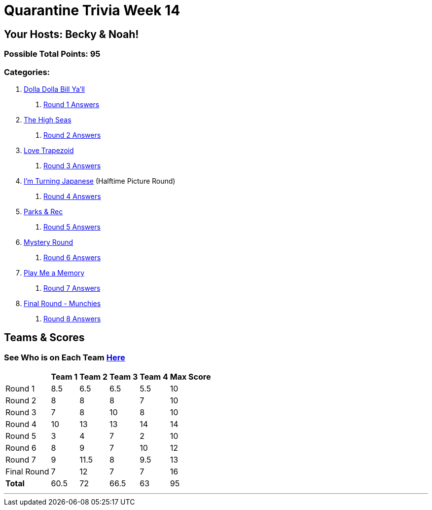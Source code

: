 = Quarantine Trivia Week 14
:basepath: Sept26/questions/round

== Your Hosts: Becky & Noah!

=== Possible Total Points: 95

=== Categories:

1. link:{basepath}1/round1_q.html[Dolla Dolla Bill Ya'll]
    a. link:{basepath}1/round1_ans.html[Round 1 Answers]
2. link:{basepath}2/round2_q.html[The High Seas]
    a. link:{basepath}2/round2_ans.html[Round 2 Answers]
3. link:{basepath}3/round3_q.html[Love Trapezoid]
    a. link:{basepath}3/round3_ans.html[Round 3 Answers]
4. link:{basepath}4/round4_q.html[I'm Turning Japanese] (Halftime Picture Round)
    a. link:{basepath}4/round4_ans.html[Round 4 Answers]
5. link:{basepath}5/round5_q.html[Parks & Rec]
    a. link:{basepath}5/round5_ans.html[Round 5 Answers]
6. link:{basepath}6/round6_q.html[Mystery Round]
    a. link:{basepath}6/round6_ans.html[Round 6 Answers]
7. link:{basepath}7/round7_q.html[Play Me a Memory]
    a. link:{basepath}7/round7_ans.html[Round 7 Answers]
8. link:{basepath}8/round8_q.html[Final Round - Munchies]
    a. link:{basepath}8/round8_ans.html[Round 8 Answers]

== Teams & Scores

=== See Who is on Each Team link:./teams/sept26teams.html[Here]

[%autowidth,stripes=even,]
|===
|            | Team 1 | Team 2 | Team 3 | Team 4 | Max Score

|Round 1     |8.5     |6.5     |6.5     |5.5     |10     
|Round 2     |8       |8       |8       |7       |10     
|Round 3     |7       |8       |10      |8       |10   
|Round 4     |10      |13      |13      |14      |14      
|Round 5     |3       |4       |7       |2       |10     
|Round 6     |8       |9       |7       |10      |12     
|Round 7     |9       |11.5    |8       |9.5     |13     
|Final Round |7       |12      |7       |7       |16     
|*Total*     |60.5    |72      |66.5    |63      |95      
|===

'''

